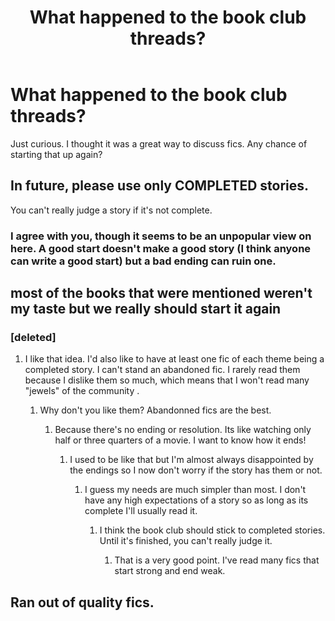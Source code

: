 #+TITLE: What happened to the book club threads?

* What happened to the book club threads?
:PROPERTIES:
:Author: face19171
:Score: 16
:DateUnix: 1485117528.0
:DateShort: 2017-Jan-23
:END:
Just curious. I thought it was a great way to discuss fics. Any chance of starting that up again?


** In future, please use only COMPLETED stories.

You can't really judge a story if it's not complete.
:PROPERTIES:
:Author: InquisitorCOC
:Score: 7
:DateUnix: 1485183425.0
:DateShort: 2017-Jan-23
:END:

*** I agree with you, though it seems to be an unpopular view on here. A good start doesn't make a good story (I think anyone can write a good start) but a bad ending can ruin one.
:PROPERTIES:
:Author: booksandpots
:Score: 2
:DateUnix: 1485184810.0
:DateShort: 2017-Jan-23
:END:


** most of the books that were mentioned weren't my taste but we really should start it again
:PROPERTIES:
:Author: Swagmoes
:Score: 5
:DateUnix: 1485118232.0
:DateShort: 2017-Jan-23
:END:

*** [deleted]
:PROPERTIES:
:Score: 6
:DateUnix: 1485147070.0
:DateShort: 2017-Jan-23
:END:

**** I like that idea. I'd also like to have at least one fic of each theme being a completed story. I can't stand an abandoned fic. I rarely read them because I dislike them so much, which means that I won't read many "jewels" of the community .
:PROPERTIES:
:Author: Freshenstein
:Score: 7
:DateUnix: 1485148193.0
:DateShort: 2017-Jan-23
:END:

***** Why don't you like them? Abandonned fics are the best.
:PROPERTIES:
:Author: Ch1pp
:Score: 1
:DateUnix: 1485159089.0
:DateShort: 2017-Jan-23
:END:

****** Because there's no ending or resolution. Its like watching only half or three quarters of a movie. I want to know how it ends!
:PROPERTIES:
:Author: Freshenstein
:Score: 2
:DateUnix: 1485159757.0
:DateShort: 2017-Jan-23
:END:

******* I used to be like that but I'm almost always disappointed by the endings so I now don't worry if the story has them or not.
:PROPERTIES:
:Author: Ch1pp
:Score: 2
:DateUnix: 1485163016.0
:DateShort: 2017-Jan-23
:END:

******** I guess my needs are much simpler than most. I don't have any high expectations of a story so as long as its complete I'll usually read it.
:PROPERTIES:
:Author: Freshenstein
:Score: 1
:DateUnix: 1485164084.0
:DateShort: 2017-Jan-23
:END:

********* I think the book club should stick to completed stories. Until it's finished, you can't really judge it.
:PROPERTIES:
:Author: Starfox5
:Score: 5
:DateUnix: 1485172779.0
:DateShort: 2017-Jan-23
:END:

********** That is a very good point. I've read many fics that start strong and end weak.
:PROPERTIES:
:Author: Freshenstein
:Score: 2
:DateUnix: 1485173495.0
:DateShort: 2017-Jan-23
:END:


** Ran out of quality fics.
:PROPERTIES:
:Author: EpicBeardMan
:Score: 1
:DateUnix: 1485189582.0
:DateShort: 2017-Jan-23
:END:
